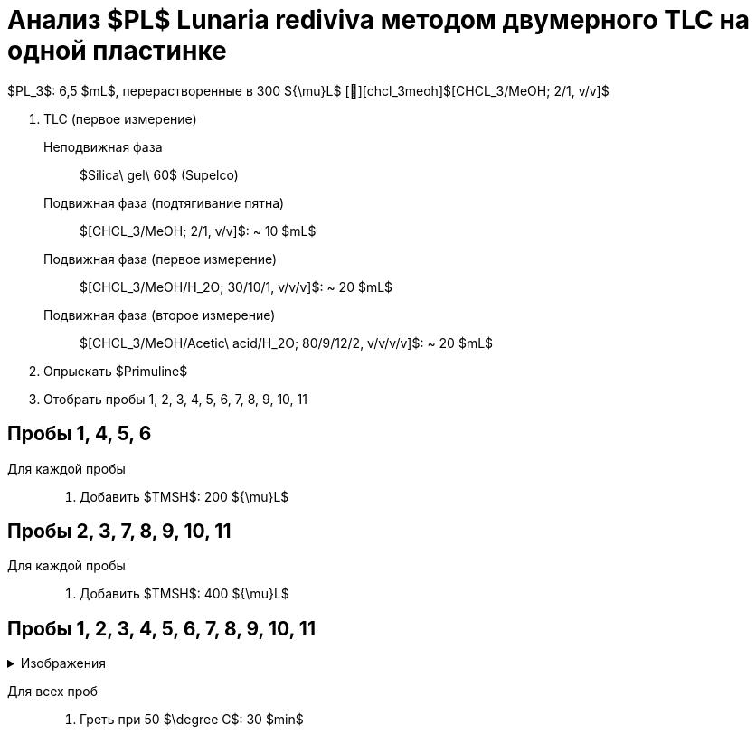 # Анализ $PL$ **Lunaria rediviva** методом двумерного TLC на одной пластинке
:figure-caption: Изображение
:figures-caption: Изображения
:nofooter:
:table-caption: Таблица
:table-details: Детали таблицы

$PL_3$: 6,5 $mL$, перерастворенные в 300 ${\mu}L$ [🔗][chcl_3meoh]$[CHCL_3/MeOH; 2/1, v/v]$

. TLC (первое измерение)
Неподвижная фаза:: $Silica\ gel\ 60$ (Supelco)
Подвижная фаза (подтягивание пятна):: $[CHCL_3/MeOH; 2/1, v/v]$: ~ 10 $mL$
Подвижная фаза (первое измерение):: $[CHCL_3/MeOH/H_2O; 30/10/1, v/v/v]$: ~ 20 $mL$
Подвижная фаза (второе измерение):: $[CHCL_3/MeOH/Acetic\ acid/H_2O; 80/9/12/2, v/v/v/v]$: ~ 20 $mL$
. Опрыскать $Primuline$
. Отобрать пробы 1, 2, 3, 4, 5, 6, 7, 8, 9, 10, 11

== Пробы 1, 4, 5, 6

Для каждой пробы::
. Добавить $TMSH$: 200 ${\mu}L$

== Пробы 2, 3, 7, 8, 9, 10, 11

Для каждой пробы::
. Добавить $TMSH$: 400 ${\mu}L$

== Пробы 1, 2, 3, 4, 5, 6, 7, 8, 9, 10, 11

.{figures-caption}
[%collapsible]
====
image:images/20240307_190204.jpg[]
====

Для всех проб::
. Греть при 50 $\degree C$: 30 $min$
